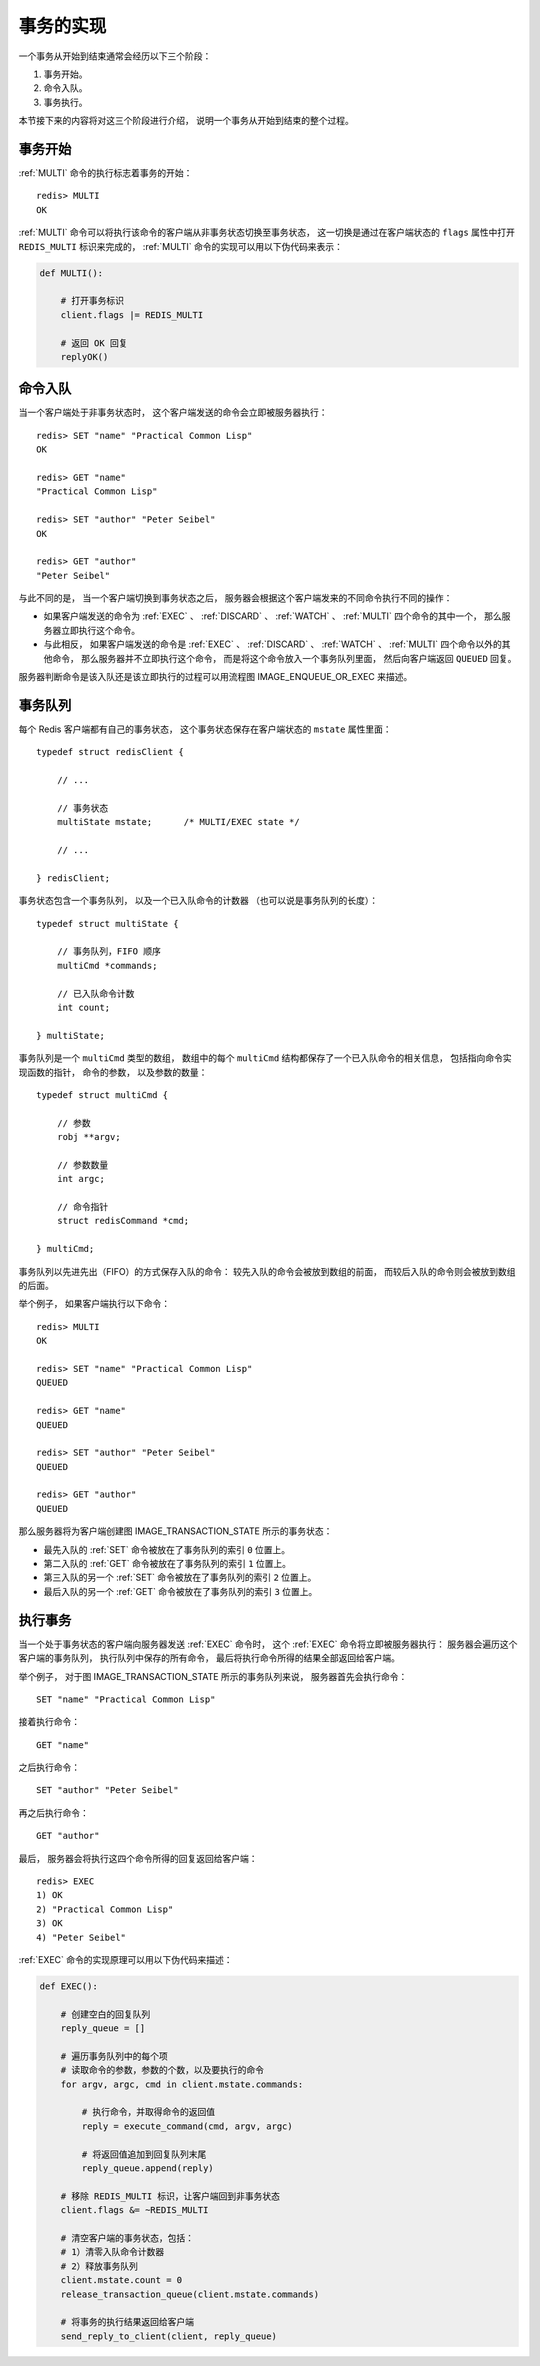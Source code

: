 事务的实现
---------------

一个事务从开始到结束通常会经历以下三个阶段：

1. 事务开始。

2. 命令入队。

3. 事务执行。

本节接下来的内容将对这三个阶段进行介绍，
说明一个事务从开始到结束的整个过程。


事务开始
^^^^^^^^^^

:ref:`MULTI` 命令的执行标志着事务的开始：

::

    redis> MULTI
    OK

:ref:`MULTI` 命令可以将执行该命令的客户端从非事务状态切换至事务状态，
这一切换是通过在客户端状态的 ``flags`` 属性中打开 ``REDIS_MULTI`` 标识来完成的，
:ref:`MULTI` 命令的实现可以用以下伪代码来表示：

.. code-block:: python

    def MULTI():

        # 打开事务标识
        client.flags |= REDIS_MULTI

        # 返回 OK 回复
        replyOK()

.. ||

命令入队
^^^^^^^^^^^^^

当一个客户端处于非事务状态时，
这个客户端发送的命令会立即被服务器执行：

::

    redis> SET "name" "Practical Common Lisp"
    OK

    redis> GET "name"
    "Practical Common Lisp"

    redis> SET "author" "Peter Seibel"
    OK

    redis> GET "author"
    "Peter Seibel"

与此不同的是，
当一个客户端切换到事务状态之后，
服务器会根据这个客户端发来的不同命令执行不同的操作：

- 如果客户端发送的命令为 :ref:`EXEC` 、 :ref:`DISCARD` 、 :ref:`WATCH` 、 :ref:`MULTI` 四个命令的其中一个，
  那么服务器立即执行这个命令。

- 与此相反，
  如果客户端发送的命令是 :ref:`EXEC` 、 :ref:`DISCARD` 、 :ref:`WATCH` 、 :ref:`MULTI` 四个命令以外的其他命令，
  那么服务器并不立即执行这个命令，
  而是将这个命令放入一个事务队列里面，
  然后向客户端返回 ``QUEUED`` 回复。

服务器判断命令是该入队还是该立即执行的过程可以用流程图 IMAGE_ENQUEUE_OR_EXEC 来描述。

.. graphviz:: 

    digraph enque_or_execute {

        label = "\n图 IMAGE_ENQUEUE_OR_EXEC    服务器判断命令是该入队还是该执行的过程";

        node [shape = box];

        //

        command_in [label = "服务器接到来自客户端的命令"];

        in_transaction_or_not [label = "这个客户端正处于事务状态？", shape = diamond];

        not_exec_and_discard [label = "这个命令是否\nEXEC 、 DISCARD 、\nWATCH 或 MULTI ？", shape = diamond];

        enqueu_command [label = "将命令放入事务队列"];

        return_enqueued [label = "向客户端返回 QUEUED"];

        exec_command [label = "执行这个命令"];

        return_command_result [label = "向客户端返回命令的执行结果"];

        // 

        command_in -> in_transaction_or_not;

        in_transaction_or_not -> not_exec_and_discard [label = "是"];

        not_exec_and_discard -> enqueu_command [label = "否"];

        not_exec_and_discard -> exec_command [label = "是"];

        in_transaction_or_not -> exec_command [label = "否"];

        exec_command -> return_command_result;

        enqueu_command -> return_enqueued;
    }

..
    以下是一些命令入队的例子：

    ::

        redis> SET "name" "Practical Common Lisp"
        QUEUED

        redis> GET "name"
        QUEUED

        redis> SET "author" "Peter Seibel"
        QUEUED

        redis> GET "author"
        QUEUED


事务队列
^^^^^^^^^^^^^^^

每个 Redis 客户端都有自己的事务状态，
这个事务状态保存在客户端状态的 ``mstate`` 属性里面：

::

    typedef struct redisClient {

        // ...

        // 事务状态
        multiState mstate;      /* MULTI/EXEC state */

        // ...

    } redisClient;

事务状态包含一个事务队列，
以及一个已入队命令的计数器
（也可以说是事务队列的长度）：

::

    typedef struct multiState {

        // 事务队列，FIFO 顺序
        multiCmd *commands;

        // 已入队命令计数
        int count;

    } multiState;

事务队列是一个 ``multiCmd`` 类型的数组，
数组中的每个 ``multiCmd`` 结构都保存了一个已入队命令的相关信息，
包括指向命令实现函数的指针，
命令的参数，
以及参数的数量：

::

    typedef struct multiCmd {

        // 参数
        robj **argv;

        // 参数数量
        int argc;

        // 命令指针
        struct redisCommand *cmd;

    } multiCmd;

事务队列以先进先出（FIFO）的方式保存入队的命令：
较先入队的命令会被放到数组的前面，
而较后入队的命令则会被放到数组的后面。

举个例子，
如果客户端执行以下命令：

::

    redis> MULTI
    OK

    redis> SET "name" "Practical Common Lisp"
    QUEUED

    redis> GET "name"
    QUEUED

    redis> SET "author" "Peter Seibel"
    QUEUED

    redis> GET "author"
    QUEUED

那么服务器将为客户端创建图 IMAGE_TRANSACTION_STATE 所示的事务状态：

- 最先入队的 :ref:`SET` 命令被放在了事务队列的索引 ``0`` 位置上。

- 第二入队的 :ref:`GET` 命令被放在了事务队列的索引 ``1`` 位置上。

- 第三入队的另一个 :ref:`SET` 命令被放在了事务队列的索引 ``2`` 位置上。

- 最后入队的另一个 :ref:`GET` 命令被放在了事务队列的索引 ``3`` 位置上。

.. graphviz::

    digraph {

        label = "\n 图 IMAGE_TRANSACTION_STATE    事务状态";

        rankdir = LR;

        node [shape = record];

        //redisClient [label = " <head> redisClient | ... | <mstate> mstate | ... "];

        multiState [label = " <head> multiState | <commands> commands | count \n 4 "];

        commands [label = " <head> multiCmd[4] | <0> [0] | <1> [1] | <2> [2] | <3> [3] "];

        multiCmd0 [label = " <head> multiCmd | <argv> argv | argc \n 3 | <cmd> cmd "];

        multiCmd1 [label = " <head> multiCmd | <argv> argv | argc \n 2 | <cmd> cmd "];

        multiCmd2 [label = " <head> multiCmd | <argv> argv | argc \n 3 | <cmd> cmd "];

        multiCmd3 [label = " <head> multiCmd | <argv> argv | argc \n 2 | <cmd> cmd "];

        //redisClient:mstate -> multiState:head;

        multiState:commands -> commands:head;

        commands:0 -> multiCmd0:head;
        commands:1 -> multiCmd1:head;
        commands:2 -> multiCmd2:head;
        commands:3 -> multiCmd3:head;

        argv0 [label = " robj*[3] | { StringObject \n \"SET\" | StringObject \n \"name\" | StringObject \n \"Practical Common Lisp\" } "];
        cmd0 [label = " setCommand ", shape = plaintext];

        multiCmd0:argv -> argv0;
        multiCmd0:cmd -> cmd0;

        argv1 [label = " robj*[2] | { StringObject \n \"GET\" | StringObject \n \"name\" } "];
        cmd1 [label = " getCommand ", shape = plaintext];

        multiCmd1:argv -> argv1;
        multiCmd1:cmd -> cmd1;

        argv2 [label = " robj*[3] | { StringObject \n \"SET\" | StringObject \n \"author\" | StringObject \n \"Peter Seibel\" } "];
        cmd2 [label = " setCommand ", shape = plaintext];

        multiCmd2:argv -> argv2;
        multiCmd2:cmd -> cmd2;

        argv3 [label = " robj*[2] | { StringObject \n \"GET\" | StringObject \n \"author\" } "];
        cmd3 [label = " getCommand ", shape = plaintext];

        multiCmd3:argv -> argv3;
        multiCmd3:cmd -> cmd3;

    }


执行事务
^^^^^^^^^^^^^

当一个处于事务状态的客户端向服务器发送 :ref:`EXEC` 命令时，
这个 :ref:`EXEC` 命令将立即被服务器执行：
服务器会遍历这个客户端的事务队列，
执行队列中保存的所有命令，
最后将执行命令所得的结果全部返回给客户端。

举个例子，
对于图 IMAGE_TRANSACTION_STATE 所示的事务队列来说，
服务器首先会执行命令：

::

    SET "name" "Practical Common Lisp"

接着执行命令：

::

    GET "name"

之后执行命令：

::

    SET "author" "Peter Seibel"

再之后执行命令：

::

    GET "author"

最后，
服务器会将执行这四个命令所得的回复返回给客户端：

::

    redis> EXEC
    1) OK
    2) "Practical Common Lisp"
    3) OK
    4) "Peter Seibel"


:ref:`EXEC` 命令的实现原理可以用以下伪代码来描述：

.. code-block:: python

    def EXEC():

        # 创建空白的回复队列
        reply_queue = []

        # 遍历事务队列中的每个项
        # 读取命令的参数，参数的个数，以及要执行的命令
        for argv, argc, cmd in client.mstate.commands:

            # 执行命令，并取得命令的返回值
            reply = execute_command(cmd, argv, argc)

            # 将返回值追加到回复队列末尾
            reply_queue.append(reply)

        # 移除 REDIS_MULTI 标识，让客户端回到非事务状态
        client.flags &= ~REDIS_MULTI

        # 清空客户端的事务状态，包括：
        # 1）清零入队命令计数器
        # 2）释放事务队列
        client.mstate.count = 0
        release_transaction_queue(client.mstate.commands)

        # 将事务的执行结果返回给客户端
        send_reply_to_client(client, reply_queue)


..
    在事务和非事务状态下执行命令
    ^^^^^^^^^^^^^^^^^^^^^^^^^^^^^^^^
    无论在事务状态下，
    还是在非事务状态下，
    Redis 命令都由同一个函数执行，
    所以它们共享很多服务器的一般设置，
    比如 AOF 的配置、RDB 的配置，以及内存限制，等等。
    不过事务中的命令和普通命令在执行上还是有一点区别的，其中最重要的两点是：
    1. 非事务状态下的命令以单个命令为单位执行，前一个命令和后一个命令的客户端不一定是同一个；
       而事务状态则是以一个事务为单位，执行事务队列中的所有命令：除非当前事务执行完毕，否则服务器不会中断事务，也不会执行其他客户端的其他命令。
    2. 在非事务状态下，执行命令所得的结果会立即被返回给客户端；
       而事务则是将所有命令的结果集合到回复队列，再作为 :ref:`EXEC` 命令的结果返回给客户端。

..
    示例：完整的事务执行过程
    ^^^^^^^^^^^^^^^^^^^^^^^^^^^^^^^

    为了进一步熟悉事务的执行过程，
    让我们来看一个完整的事务执行例子。

    首先，
    假设客户端当前为非事务状态，
    那么当它向服务器发送 :ref:`MULTI` 命令之后，
    客户端切换为事务状态：

    ::

        redis> MULTI
        OK

    接下来，
    客户端向服务器发送 :ref:`SET` 命令：

    ::

        redis> SET book-name "Mastering C++ in 21 days"
        QUEUED

    因为客户端正处于事务状态，
    并且 :ref:`SET` 命令不是 :ref:`EXEC` 、 :ref:`DISCARD` 、 :ref:`WATCH` 或 :ref:`MULTI` 命令的其中一个，
    所以这个命令不会被直接执行，
    而是被保存到事务队列里面。

    表 TABLE_FIRST_STEP 记录了 :ref:`SET` 命令入队之后，
    事务队列的状态。

    ----

    表 TABLE_FIRST_STEP    :ref:`SET` 命令入队之后的事务队列

    =========  =============== ===========================================================   ==================
    数组索引    cmd             argv                                                            argc
    =========  =============== ===========================================================   ==================
    ``0``       ``SET``         ``["book-name", "Mastering C++ in 21 days"]``                   ``2``
    =========  =============== ===========================================================   ==================

    ----

    因为 :ref:`SET` 命令是第一个入队的命令，
    所以它会放在事务队列的索引 ``0`` 上面。

    接下来，
    客户端继续向服务器发送 :ref:`GET` 命令：

    ::

        redis> GET book-name
        QUEUED

    和前面的 :ref:`SET` 命令类似，
    这个 :ref:`GET` 命令也不会被立即执行，
    而是被放到事务队列的索引 ``1`` 上面。

    表 TABLE_SECOND_STEP 记录了 :ref:`GET` 命令入队之后，
    事务队列的状态。

    ----

    表 TABLE_SECOND_STEP    :ref:`GET` 命令入队之后的事务队列

    =========  =============== ===========================================================   ==================
    数组索引    cmd             argv                                                            argc
    =========  =============== ===========================================================   ==================
    ``0``       ``SET``         ``["book-name", "Mastering C++ in 21 days"]``                   ``2``

    ``1``       ``GET``         ``["book-name"]``                                               ``1``
    =========  =============== ===========================================================   ==================

    ----

    之后，
    客户端继续发送 :ref:`SADD` 命令和 :ref:`SMEMBERS` 命令，
    这两个命令将分别入队到事务队列的索引 ``2`` 和索引 ``3`` 里面：

    ::

        redis> SADD tag "C++" "Programming" "Mastering Series"
        QUEUED

        redis> SMEMBERS tag
        QUEUED

    表 TABLE_THREETH_STEP 记录了 :ref:`SADD` 和 :ref:`SMEMBERS` 命令入队之后，
    事务队列的状态。

    ----

    表 TABLE_THREETH_STEP    :ref:`SADD` 和 :ref:`SMEMBERS` 命令入队之后的事务队列

    .. include:: _example_of_transaction_queue.include

    ----

    最后，
    客户端向服务器发送 :ref:`EXEC` 命令，
    这个命令会立即执行，
    触发事务队列中的所有命令被执行：

    - 首先被执行的是事务队列中索引为 ``0`` 的 :ref:`SET` 命令，
      这个命令产生一个 status reply  ``OK`` 。

    - 第二被执行的是事务队列中索引为 ``1`` 的 :ref:`GET` 命令，
      这个命令产生一个 bulk reply ``"Mastering C++ in 21 days"`` 。

    - 第三个被执行的是事务队列中索引为 ``2`` 的 :ref:`SADD` 命令，
      这个命令产生一个 integer reply ``(integer) 3`` 。

    - 最后一个被执行的是事务队列中索引为 ``3`` 的 :ref:`SMEMBERS` 命令，
      这个命令产生一个 multi bulk reply ，
      回复的三个元素分别是 ``"Mastering Series"`` 、 ``"C++"`` 和 ``"Programming"`` 。

    这些事务命令的回复首先被服务器放到一个回复队列里面，
    之后再作为 :ref:`EXEC` 命令的结果发送给客户端：

    ::

        redis> EXEC
        1) OK
        2) "Mastering C++ in 21 days"
        3) (integer) 3
        4) 1) "Mastering Series"
           2) "C++"
           3) "Programming"

    至此，
    事务执行完毕。


    事务状态下的 DISCARD 、 WATCH 和 MULTI 命令
    ^^^^^^^^^^^^^^^^^^^^^^^^^^^^^^^^^^^^^^^^^^^^^^^^

    除了 :ref:`EXEC` 命令以外，
    服务器在客户端处于事务状态时，
    不加入到事务队列而直接执行的另外三个命令是 :ref:`DISCARD` 、 :ref:`WATCH` 和 :ref:`MULTI` 。

    :ref:`DISCARD` 命令用于中途取消一个事务，
    当这个命令执行时，
    服务器清空客户端的事务队列，
    并将客户端从事务状态转换回非事务状态，
    最后向客户端返回 ``OK`` ，
    表示事务已被取消：

    ::

        redis redis> MULTI
        OK

        redis redis> SET book-name "Mastering C++ in 21 days"
        QUEUED

        redis redis> GET book-name
        QUEUED

        redis redis> DISCARD
        OK

    :ref:`WATCH` 命令用于监视给定的键，
    它只能在客户端进入事务状态之前执行，
    客户端在事务状态下发送 :ref:`WATCH` 命令将引发一个错误，
    但这个错误不会对客户端状态以及事务队列产生任何影响，
    命令可以继续入队，
    事务也可以正常执行：

    ::

        redis redis> MULTI
        OK

        redis redis> SET book-name "Mastering C++ in 21 days"
        QUEUED

        redis redis> WATCH book-name
        (error) ERR WATCH inside MULTI is not allowed

        redis redis> GET book-name
        QUEUED

        redis redis> EXEC
        1) OK
        2) "Mastering C++ in 21 days"


    Redis 的事务是不可嵌套的，
    已经处于事务状态的客户端向服务器再次发送 :ref:`MULTI` 命令将引发一个错误，
    但这个错误不会对客户端状态以及事务队列产生任何影响，
    命令可以继续入队，
    事务也可以正常执行
    （和处理 :ref:`WATCH` 命令的方法相同）：

    ::

        redis redis> MULTI
        OK

        redis redis> SET book-name "Mastering C++ in 21 days"
        QUEUED

        redis redis> MULTI
        (error) ERR MULTI calls can not be nested

        redis redis> GET book-name
        QUEUED
        
        redis redis> EXEC
        1) OK
        2) "Mastering C++ in 21 days"
